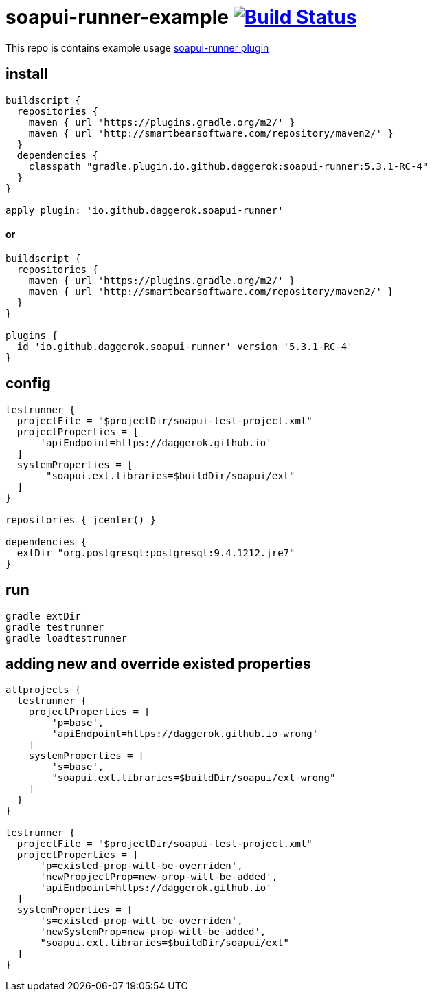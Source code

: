 = soapui-runner-example image:https://travis-ci.org/daggerok/soapui-runner-example.svg?branch=5.3.1-RC-apply-plugin["Build Status", link="https://travis-ci.org/daggerok/soapui-runner-example"]

This repo is contains example usage link:https://github.com/daggerok/soapui-runner[soapui-runner plugin]

== install

[source,gradle]
----
buildscript {
  repositories {
    maven { url 'https://plugins.gradle.org/m2/' }
    maven { url 'http://smartbearsoftware.com/repository/maven2/' }
  }
  dependencies {
    classpath "gradle.plugin.io.github.daggerok:soapui-runner:5.3.1-RC-4"
  }
}

apply plugin: 'io.github.daggerok.soapui-runner'
----

==== or

[source,gradle]
----
buildscript {
  repositories {
    maven { url 'https://plugins.gradle.org/m2/' }
    maven { url 'http://smartbearsoftware.com/repository/maven2/' }
  }
}

plugins {
  id 'io.github.daggerok.soapui-runner' version '5.3.1-RC-4'
}
----

== config

[source,gradle]
----
testrunner {
  projectFile = "$projectDir/soapui-test-project.xml"
  projectProperties = [
      'apiEndpoint=https://daggerok.github.io'
  ]
  systemProperties = [
       "soapui.ext.libraries=$buildDir/soapui/ext"
  ]
}

repositories { jcenter() }

dependencies {
  extDir "org.postgresql:postgresql:9.4.1212.jre7"
}
----

== run

[source,bash]
gradle extDir
gradle testrunner
gradle loadtestrunner

== adding new and override existed properties

[source,gradle]
----

allprojects {
  testrunner {
    projectProperties = [
        'p=base',
        'apiEndpoint=https://daggerok.github.io-wrong'
    ]
    systemProperties = [
        's=base',
        "soapui.ext.libraries=$buildDir/soapui/ext-wrong"
    ]
  }
}

testrunner {
  projectFile = "$projectDir/soapui-test-project.xml"
  projectProperties = [
      'p=existed-prop-will-be-overriden',
      'newPropjectProp=new-prop-will-be-added',
      'apiEndpoint=https://daggerok.github.io'
  ]
  systemProperties = [
      's=existed-prop-will-be-overriden',
      'newSystemProp=new-prop-will-be-added',
      "soapui.ext.libraries=$buildDir/soapui/ext"
  ]
}
----
